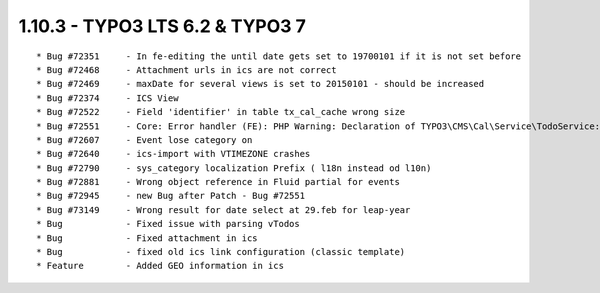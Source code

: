 1.10.3 - TYPO3 LTS 6.2 & TYPO3 7
--------------------------------

::

    * Bug #72351     - In fe-editing the until date gets set to 19700101 if it is not set before
    * Bug #72468     - Attachment urls in ics are not correct
    * Bug #72469     - maxDate for several views is set to 20150101 - should be increased
    * Bug #72374     - ICS View
    * Bug #72522     - Field 'identifier' in table tx_cal_cache wrong size
    * Bug #72551     - Core: Error handler (FE): PHP Warning: Declaration of TYPO3\CMS\Cal\Service\TodoService::getRecurringEventsFromIndex($event) should be compatible
    * Bug #72607     - Event lose category on
    * Bug #72640     - ics-import with VTIMEZONE crashes
    * Bug #72790     - sys_category localization Prefix ( l18n instead od l10n)
    * Bug #72881     - Wrong object reference in Fluid partial for events
    * Bug #72945     - new Bug after Patch - Bug #72551
    * Bug #73149     - Wrong result for date select at 29.feb for leap-year
    * Bug            - Fixed issue with parsing vTodos
    * Bug            - Fixed attachment in ics
    * Bug            - fixed old ics link configuration (classic template)
    * Feature        - Added GEO information in ics
